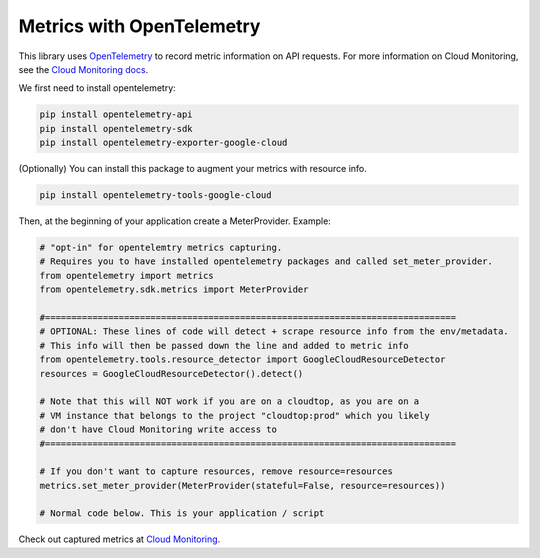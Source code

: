 Metrics with OpenTelemetry
==================================
This library uses `OpenTelemetry <https://opentelemetry.io/>`_ to record metric information on API requests.
For more information on Cloud Monitoring, see the `Cloud Monitoring docs <https://cloud.google.com/monitoring/docs>`_.

We first need to install opentelemetry:

.. code-block:: sh

    pip install opentelemetry-api
    pip install opentelemetry-sdk
    pip install opentelemetry-exporter-google-cloud

(Optionally) You can install this package to augment your metrics with resource info.

.. code-block:: sh

    pip install opentelemetry-tools-google-cloud

Then, at the beginning of your application create a MeterProvider. Example:

.. code:: python

    # "opt-in" for opentelemtry metrics capturing.
    # Requires you to have installed opentelemetry packages and called set_meter_provider.
    from opentelemetry import metrics
    from opentelemetry.sdk.metrics import MeterProvider

    #==============================================================================
    # OPTIONAL: These lines of code will detect + scrape resource info from the env/metadata.
    # This info will then be passed down the line and added to metric info
    from opentelemetry.tools.resource_detector import GoogleCloudResourceDetector
    resources = GoogleCloudResourceDetector().detect()

    # Note that this will NOT work if you are on a cloudtop, as you are on a
    # VM instance that belongs to the project "cloudtop:prod" which you likely
    # don't have Cloud Monitoring write access to
    #==============================================================================

    # If you don't want to capture resources, remove resource=resources
    metrics.set_meter_provider(MeterProvider(stateful=False, resource=resources))

    # Normal code below. This is your application / script

Check out captured metrics at `Cloud Monitoring <https://console.cloud.google.com/monitoring/metrics-explorer>`_.
